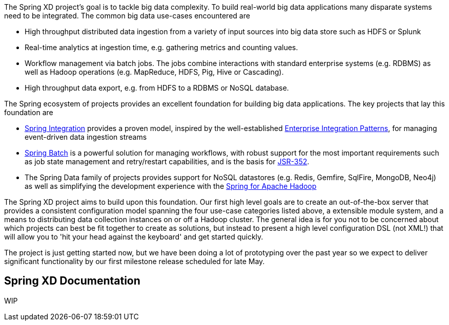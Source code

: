 The Spring XD project's goal is to tackle big data complexity.  To build real-world big data applications many disparate systems need to be integrated.  The common big data use-cases encountered are

* High throughput distributed data ingestion from a variety of input sources into big data store such as HDFS or Splunk
* Real-time analytics at ingestion time, e.g. gathering metrics and counting values.
* Workflow management via batch jobs.  The jobs combine interactions with standard enterprise systems (e.g. RDBMS) as well as Hadoop operations (e.g. MapReduce, HDFS, Pig, Hive or Cascading).
* High throughput data export, e.g. from HDFS to a RDBMS or NoSQL database.

The Spring ecosystem of projects provides an excellent foundation for building big data applications.  The key projects that lay this foundation are

* http://www.springsource.org/spring-integration[Spring Integration] provides a proven model, inspired by the well-established http://enterpriseintegrationpatterns.com/[Enterprise Integration Patterns], for managing event-driven data ingestion streams
* http://www.springsource.org/spring-batch[Spring Batch] is a powerful solution for managing workflows, with robust support for the most important requirements such as job state management and retry/restart capabilities, and is the basis for http://jcp.org/en/jsr/detail?id=352[JSR-352].
* The Spring Data family of projects provides support for NoSQL datastores (e.g. Redis, Gemfire, SqlFire, MongoDB, Neo4j) as well as simplifying the development experience with the http://www.springsource.org/spring-data/hadoop[Spring for Apache Hadoop]

The Spring XD project aims to build upon this foundation.  Our first high level goals are to create an out-of-the-box server that provides a consistent configuration model spanning the four use-case categories listed above, a extensible module system, and a means to distributing data collection instances on or off a Hadoop cluster.  The general idea is for you not to be concerned about which projects can best be fit together to create as solutions, but instead to present a high level configuration DSL (not XML!) that will allow you to 'hit your head against the keyboard' and get started quickly.

The project is just getting started now, but we have been doing a lot of prototyping over the past year so we expect to deliver significant functionality by our first milestone release scheduled for late May.

Spring XD Documentation
-----------------------
WIP
